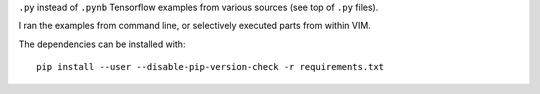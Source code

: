 ``.py`` instead of ``.pynb``
Tensorflow examples from various sources
(see top of ``.py`` files).

I ran the examples from command line,
or selectively executed parts from within VIM.

The dependencies can be installed with::

    pip install --user --disable-pip-version-check -r requirements.txt

